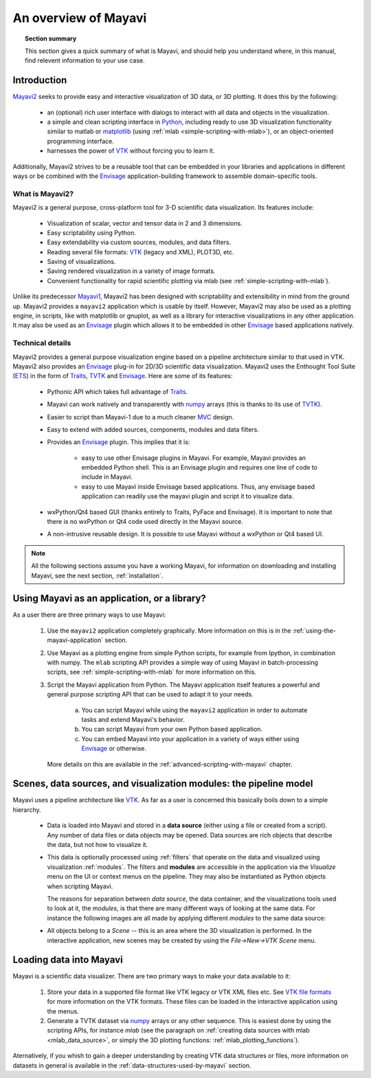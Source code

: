 .. _an-overview-of-mayavi:

An overview of Mayavi
=====================

.. topic:: Section summary

    This section gives a quick summary of what is Mayavi, and should help
    you understand where, in this manual, find relevent information to
    your use case.

Introduction
-------------

Mayavi2_ seeks to provide easy and interactive visualization of 3D
data, or 3D plotting.  It does this by the following:

    * an (optional) rich user interface with dialogs to interact with
      all data and objects in the visualization.

    * a simple and clean scripting interface in Python_, including ready
      to use 3D visualization functionality similar to matlab or
      `matplotlib`_ (using :ref:`mlab <simple-scripting-with-mlab>`), or 
      an object-oriented programming interface.

    * harnesses the power of VTK_ without forcing you to learn it.

Additionally, Mayavi2 strives to be a reusable tool that can be embedded
in your libraries and applications in different ways or be combined with
the Envisage_ application-building framework to assemble domain-specific
tools.

.. _Mayavi2: https://svn.enthought.com/enthought/wiki/MayaVi
.. _Mayavi: https://svn.enthought.com/enthought/wiki/MayaVi
.. _Python: http://www.python.org
.. _VTK: http://www.vtk.org
.. _envisage: https://svn.enthought.com/enthought/wiki/Envisage
.. _matplotlib: http://matplotlib.sf.net

What is Mayavi2?
..................

Mayavi2 is a general purpose, cross-platform tool for 3-D scientific
data visualization. Its features include:

    * Visualization of scalar, vector and tensor data in 2 and 3
      dimensions.

    * Easy scriptability using Python.

    * Easy extendability via custom sources, modules, and data filters.

    * Reading several file formats: VTK_ (legacy and XML), PLOT3D,
      etc.

    * Saving of visualizations.

    * Saving rendered visualization in a variety of image formats.

    * Convenient functionality for rapid scientific plotting via mlab
      (see :ref:`simple-scripting-with-mlab`).

Unlike its predecessor Mayavi1_, Mayavi2 has been designed with
scriptability and extensibility in mind from the ground up.  Mayavi2
provides a ``mayavi2`` application which is usable by itself.  However,
Mayavi2 may also be used as a plotting engine, in scripts, like with
matplotlib or gnuplot, as well as a library for interactive
visualizations in any other application.  It may also be used as an
`Envisage`_ plugin which allows it to be embedded in other `Envisage`_
based applications natively.

.. _Mayavi1: http://mayavi.sourceforge.net


Technical details
...................

Mayavi2 provides a general purpose visualization engine based on a
pipeline architecture similar to that used in VTK.  Mayavi2 also provides
an `Envisage`_ plug-in for 2D/3D scientific data visualization. Mayavi2
uses the Enthought Tool Suite (ETS_) in the form of Traits_, TVTK_ and
Envisage_. Here are some of its features:

    * Pythonic API which takes full advantage of Traits_.

    * Mayavi can work natively and transparently with numpy_ arrays
      (this is thanks to its use of TVTK_).

    * Easier to script than Mayavi-1 due to a much cleaner MVC_ design.

    * Easy to extend with added sources, components, modules and data
      filters.

    * Provides an `Envisage`_ plugin. This implies that it is:

          - easy to use other Envisage plugins in Mayavi.  For
            example, Mayavi provides an embedded Python shell.  This
            is an Envisage plugin and requires one line of code to
            include in Mayavi.

          - easy to use Mayavi inside Envisage based applications.
            Thus, any envisage based application can readily use
            the mayavi plugin and script it to visualize data.

    * wxPython/Qt4 based GUI (thanks entirely to Traits, PyFace and
      Envisage).  It is important to note that there is no wxPython or
      Qt4 code used directly in the Mayavi source. 

    * A non-intrusive reusable design. It is possible to use Mayavi
      without a wxPython or Qt4 based UI.


.. _ETS: http://code.enthought.com/projects/tool-suite.php
.. _Traits: https://svn.enthought.com/enthought/wiki/Traits
.. _TVTK: https://svn.enthought.com/enthought/wiki/TVTK
.. _MVC: http://en.wikipedia.org/wiki/Model-view-controller
.. _numpy: http://numpy.scipy.org

.. note::

    All the following sections assume you have a working Mayavi, for
    information on downloading and installing Mayavi, see the next section,
    :ref:`installation`.

Using Mayavi as an application, or a library?
-----------------------------------------------

As a user there are three primary ways to use Mayavi:

  1. Use the ``mayavi2`` application completely graphically.  More
     information on this is in the :ref:`using-the-mayavi-application` 
     section.

  2. Use Mayavi as a plotting engine from simple Python scripts, for
     example from Ipython, in combination with numpy.  The
     ``mlab`` scripting API provides a simple way of using Mayavi in
     batch-processing scripts, see :ref:`simple-scripting-with-mlab` for
     more information on this.

  3. Script the Mayavi application from Python. The Mayavi application 
     itself features a powerful and general purpose scripting API that
     can be used to adapt it to your needs.

      a. You can script Mayavi while using the ``mayavi2`` application
         in order to automate tasks and extend Mayavi's behavior.

      b. You can script Mayavi from your own Python based application.

      c. You can embed Mayavi into your application in a variety of
         ways either using Envisage_ or otherwise.

     More details on this are available in the 
     :ref:`advanced-scripting-with-mayavi` chapter.


Scenes, data sources, and visualization modules: the pipeline model
--------------------------------------------------------------------

Mayavi uses a pipeline architecture like VTK_.  As far as a user is
concerned this basically boils down to a simple hierarchy.

  * Data is loaded into Mayavi and stored in a **data source** 
    (either using a file or created from a script). Any number of data 
    files or data objects may be opened. Data sources are rich objects
    that describe the data, but not how to visualize it.

  * This data is optionally processed using :ref:`filters` that operate on
    the data and visualized using visualization :ref:`modules`.  The
    filters and **modules** are accessible in the application via the 
    `Visualize` menu on the UI or context menus on the pipeline. They may 
    also be instantiated as Python objects when scripting Mayavi.

    The reasons for separation between `data source`, the data container,
    and the visualizations tools used to look at it, the `modules`, is
    that there are many different ways of looking at the same data. For
    instance the following images are all made by applying different
    `modules` to the same data source:

    |volumetric_cut_plane| |volumetric_contour3d| |volumetric_volume_tweaked| 


  * All objects belong to a `Scene` -- this is an area
    where the 3D visualization is performed.  In the interactive
    application, new scenes may be created by using the 
    `File->New->VTK Scene` menu.

.. |volumetric_contour3d| image:: volumetric_contour3d.jpg

.. |volumetric_volume_tweaked| image:: volumetric_volume_tweaked.jpg

.. |volumetric_cut_plane| image:: volumetric_cut_plane.jpg



Loading data into Mayavi
-------------------------

Mayavi is a scientific data visualizer. There are two primary ways to
make your data available to it:

  1. Store your data in a supported file format like VTK legacy or 
     VTK XML files etc. See `VTK file formats`_ for more information on the 
     VTK formats. These files can be loaded in the interactive application 
     using the menus.

  2. Generate a TVTK dataset via numpy_ arrays or any other sequence.
     This is easiest done by using the scripting APIs, for instance `mlab`
     (see the paragraph on 
     :ref:`creating data sources with mlab <mlab_data_source>`, or simply
     the 3D plotting functions: :ref:`mlab_plotting_functions`).

Aternatively, if you whish to gain a deeper understanding by
creating VTK data structures or files, more information on datasets in general
is available in the :ref:`data-structures-used-by-mayavi` section.

.. _VTK file formats: http://www.vtk.org/VTK/img/file-formats.pdf 
.. _numpy: http://numpy.scipy.org
.. _VTK: http://www.vtk.org
.. _envisage: https://svn.enthought.com/enthought/wiki/Envisage
.. _TVTK: https://svn.enthought.com/enthought/wiki/TVTK

..
   Local Variables:
   mode: rst
   indent-tabs-mode: nil
   sentence-end-double-space: t
   fill-column: 70
   End:

